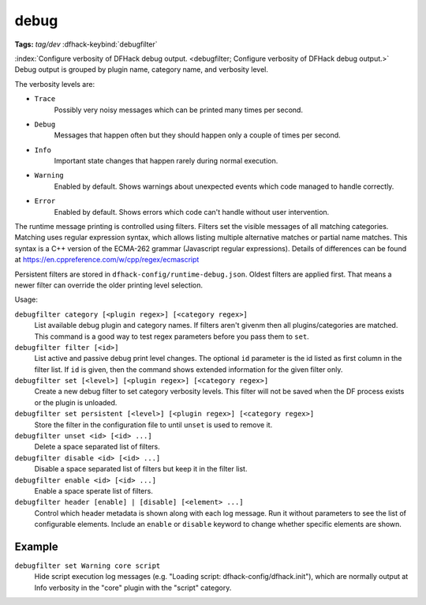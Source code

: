 debug
=====
**Tags:** `tag/dev`
:dfhack-keybind:`debugfilter`

:index:`Configure verbosity of DFHack debug output.
<debugfilter; Configure verbosity of DFHack debug output.>` Debug output is
grouped by plugin name, category name, and verbosity level.

The verbosity levels are:

- ``Trace``
    Possibly very noisy messages which can be printed many times per second.
- ``Debug``
    Messages that happen often but they should happen only a couple of times per
    second.
- ``Info``
    Important state changes that happen rarely during normal execution.
- ``Warning``
    Enabled by default. Shows warnings about unexpected events which code
    managed to handle correctly.
- ``Error``
    Enabled by default. Shows errors which code can't handle without user
    intervention.

The runtime message printing is controlled using filters. Filters set the
visible messages of all matching categories. Matching uses regular expression
syntax, which allows listing multiple alternative matches or partial name
matches. This syntax is a C++ version of the ECMA-262 grammar (Javascript
regular expressions). Details of differences can be found at
https://en.cppreference.com/w/cpp/regex/ecmascript

Persistent filters are stored in ``dfhack-config/runtime-debug.json``. Oldest
filters are applied first. That means a newer filter can override the older
printing level selection.

Usage:

``debugfilter category [<plugin regex>] [<category regex>]``
    List available debug plugin and category names. If filters aren't givenm
    then all plugins/categories are matched. This command is a good way to test
    regex parameters before you pass them to ``set``.
``debugfilter filter [<id>]``
    List active and passive debug print level changes. The optional ``id``
    parameter is the id listed as first column in the filter list. If ``id`` is
    given, then the command shows extended information for the given filter
    only.
``debugfilter set [<level>] [<plugin regex>] [<category regex>]``
    Create a new debug filter to set category verbosity levels. This filter
    will not be saved when the DF process exists or the plugin is unloaded.
``debugfilter set persistent [<level>] [<plugin regex>] [<category regex>]``
    Store the filter in the configuration file to until ``unset`` is used to
    remove it.
``debugfilter unset <id> [<id> ...]``
    Delete a space separated list of filters.
``debugfilter disable <id> [<id> ...]``
    Disable a space separated list of filters but keep it in the filter list.
``debugfilter enable <id> [<id> ...]``
    Enable a space sperate list of filters.
``debugfilter header [enable] | [disable] [<element> ...]``
    Control which header metadata is shown along with each log message. Run it
    without parameters to see the list of configurable elements. Include an
    ``enable`` or ``disable``  keyword to change whether specific elements are
    shown.

Example
-------

``debugfilter set Warning core script``
    Hide script execution log messages (e.g. "Loading script:
    dfhack-config/dfhack.init"), which are normally output at Info verbosity
    in the "core" plugin with the "script" category.
